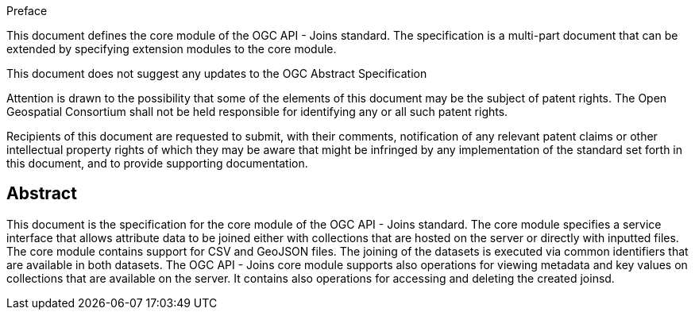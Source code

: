 .Preface

This document defines the core module of the OGC API - Joins standard. The specification is a multi-part document that can be extended by specifying extension modules to the core module.

This document does not suggest any updates to the OGC Abstract Specification

////
*OGC Declaration*
////

Attention is drawn to the possibility that some of the elements of this document may be the subject of patent rights. The Open Geospatial Consortium shall not be held responsible for identifying any or all such patent rights.

Recipients of this document are requested to submit, with their comments, notification of any relevant patent claims or other intellectual property rights of which they may be aware that might be infringed by any implementation of the standard set forth in this document, and to provide supporting documentation.

////
NOTE: Uncomment ISO section if necessary

*ISO Declaration*

ISO (the International Organization for Standardization) is a worldwide federation of national standards bodies (ISO member bodies). The work of preparing International Standards is normally carried out through ISO technical committees. Each member body interested in a subject for which a technical committee has been established has the right to be represented on that committee. International organizations, governmental and non-governmental, in liaison with ISO, also take part in the work. ISO collaborates closely with the International Electrotechnical Commission (IEC) on all matters of electrotechnical standardization.

International Standards are drafted in accordance with the rules given in the ISO/IEC Directives, Part 2.

The main task of technical committees is to prepare International Standards. Draft International Standards adopted by the technical committees are circulated to the member bodies for voting. Publication as an International Standard requires approval by at least 75 % of the member bodies casting a vote.

Attention is drawn to the possibility that some of the elements of this document may be the subject of patent rights. ISO shall not be held responsible for identifying any or all such patent rights.
////

[abstract]
== Abstract

This document is the specification for the core module of the OGC API - Joins standard. The core module specifies a service interface that allows attribute data to be joined either with collections that are hosted on the server or directly with inputted files. The core module contains support for CSV and GeoJSON files. The joining of the datasets is executed via common identifiers that are available in both datasets. The OGC API - Joins core module supports also operations for viewing metadata and key values on collections that are available on the server. It contains also operations for accessing and deleting the created joinsd.